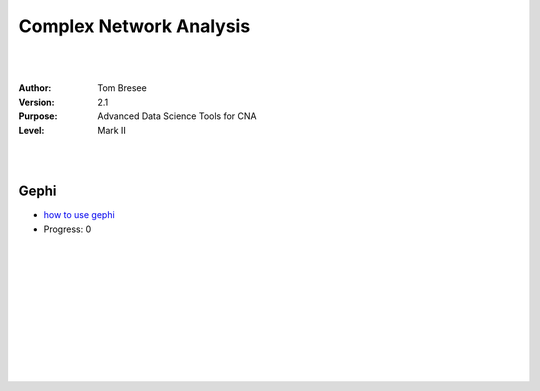 


Complex Network Analysis
###########################




|
|




:Author: Tom Bresee
:Version: 2.1 
:Purpose: Advanced Data Science Tools for CNA 
:Level:  Mark II 





|
|




Gephi
~~~~~~~~~~~~~~~~~~~~~~~~

* `how to use gephi <https://gephi.org/users/>`_
* Progress:  0 


|
|














































































 
  





|
|
|
|
|
|
|
|



